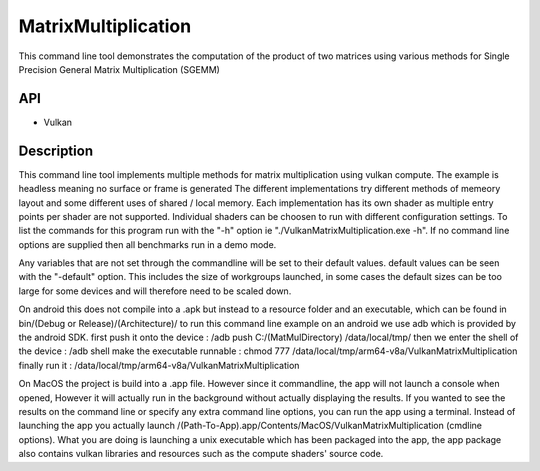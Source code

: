 =====================
MatrixMultiplication
=====================

This command line tool demonstrates the computation of the product of two matrices using various methods for Single Precision General Matrix Multiplication (SGEMM)

API
---
* Vulkan

Description
------------
This command line tool implements multiple methods for matrix multiplication using vulkan compute. The example is headless meaning no surface or frame is generated
The different implementations try different methods of memeory layout and some different uses of shared / local memory. Each implementation has its own shader as 
multiple entry points per shader are not supported. Individual shaders can be choosen to run with different configuration settings. To list the commands for this
program run with the "-h" option ie "./VulkanMatrixMultiplication.exe -h".
If no command line options are supplied then all benchmarks run in a demo mode.

Any variables that are not set through the commandline will be set to their default values. default values can be seen with the "-default" option. This includes
the size of workgroups launched, in some cases the default sizes can be too large for some devices and will therefore need to be scaled down.

On android this does not compile into a .apk but instead to a resource folder and an executable, which can be found in bin/(Debug or Release)/(Architecture)/
to run this command line example on an android we use adb which is provided by the android SDK.
first push it onto the device         : /adb push C:/(MatMulDirectory) /data/local/tmp/
then we enter the shell of the device : /adb shell 
make the executable runnable          : chmod 777 /data/local/tmp/arm64-v8a/VulkanMatrixMultiplication
finally run it                        : /data/local/tmp/arm64-v8a/VulkanMatrixMultiplication

On MacOS the project is build into a .app file. However since it commandline, the app will not launch a console when opened, However it will actually run in the
background without actually displaying the results. If you wanted to see the results on the command line or specify any extra command line options, you can run 
the app using a terminal. Instead of launching the app you actually launch /(Path-To-App).app/Contents/MacOS/VulkanMatrixMultiplication (cmdline options).
What you are doing is launching a unix executable which has been packaged into the app, the app package also contains vulkan libraries and resources such as the
compute shaders' source code.
